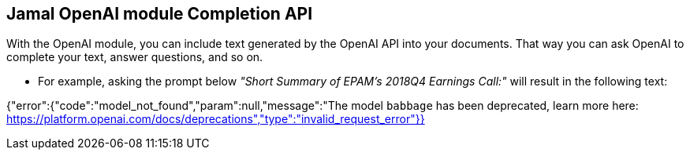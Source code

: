 == Jamal OpenAI module Completion API



With the OpenAI module, you can include text generated by the OpenAI API into your documents.
That way you can ask OpenAI to complete your text, answer questions, and so on.

* For example, asking the prompt below __"Short Summary of EPAM's 2018Q4 Earnings Call:"__ will result in the following text:


{"error":{"code":"model_not_found","param":null,"message":"The model `babbage` has been deprecated, learn more here: https://platform.openai.com/docs/deprecations","type":"invalid_request_error"}}